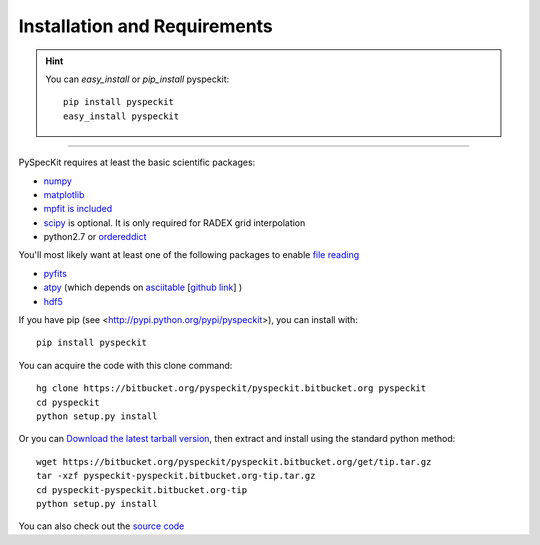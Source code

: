 Installation and Requirements
=============================

.. hint::
    You can *easy_install* or *pip_install* pyspeckit: ::


        pip install pyspeckit
        easy_install pyspeckit



-------

PySpecKit requires at least the basic scientific packages:

* `numpy <http://numpy.scipy.org/>`_
* `matplotlib <http://matplotlib.sourceforge.net>`_
* `mpfit is included <http://code.google.com/p/astrolibpy/source/browse/trunk/mpfit>`_
* `scipy <http://www.scipy.org/>`_ is optional. It is  only required for RADEX grid interpolation
* python2.7 or `ordereddict <http://pypi.python.org/pypi/ordereddict>`_ 

You'll most likely want at least one of the following packages
to enable `file reading <readers>`_

* `pyfits <http://www.stsci.edu/resources/software_hardware/pyfits/Download>`_
* `atpy <http://atpy.github.com/>`_ (which depends on `asciitable <http://cxc.harvard.edu/contrib/asciitable/>`_ [`github link <https://github.com/taldcroft/asciitable>`_] )
* `hdf5 <http://www.pytables.org/moin>`_

If you have pip (see <http://pypi.python.org/pypi/pyspeckit>), you can install with::

    pip install pyspeckit

You can acquire the code with this clone command::

    hg clone https://bitbucket.org/pyspeckit/pyspeckit.bitbucket.org pyspeckit
    cd pyspeckit
    python setup.py install


Or you can `Download the latest tarball version <https://bitbucket.org/pyspeckit/pyspeckit.bitbucket.org/get/tip.tar.gz>`_, 
then extract and install using the standard python method::

    wget https://bitbucket.org/pyspeckit/pyspeckit.bitbucket.org/get/tip.tar.gz
    tar -xzf pyspeckit-pyspeckit.bitbucket.org-tip.tar.gz
    cd pyspeckit-pyspeckit.bitbucket.org-tip
    python setup.py install


You can also check out the `source code <https://bitbucket.org/pyspeckit/pyspeckit.bitbucket.org/src>`_
